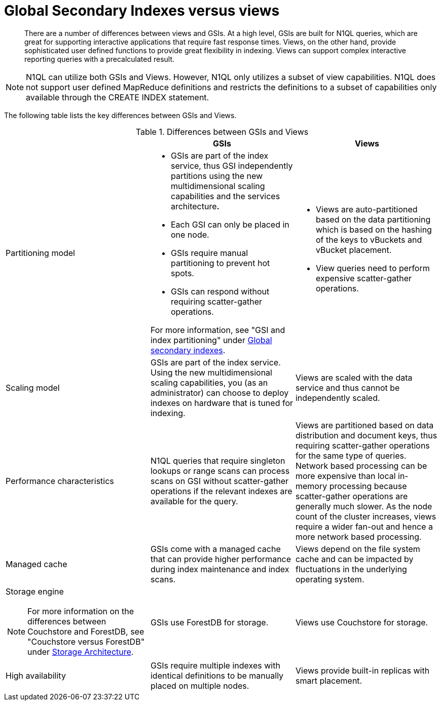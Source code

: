 = Global Secondary Indexes versus views
:page-type: concept

[abstract]
There are a number of differences between views and GSIs.
At a high level, GSIs are built for N1QL queries, which are great for supporting interactive applications that require fast response times.
Views, on the other hand, provide sophisticated user defined functions to provide great flexibility in indexing.
Views can support complex interactive reporting queries with a precalculated result.

NOTE: N1QL can utilize both GSIs and Views.
However, N1QL only utilizes a subset of view capabilities.
N1QL does not support user defined MapReduce definitions and restricts the definitions to a subset of capabilities only available through the CREATE INDEX statement.

The following table lists the key differences between GSIs and Views.

.Differences between GSIs and Views
|===
| | GSIs | Views

| Partitioning model
a|
* GSIs are part of the index service, thus GSI independently partitions using the new multidimensional scaling capabilities and the services architecture**.**

* Each GSI can only be placed in one node.
* GSIs require manual partitioning to prevent hot spots.
* GSIs can respond without requiring scatter-gather operations.

For more information, see "GSI and index partitioning" under xref:global-secondary-indexes.adoc[Global secondary indexes].
a|
* Views are auto-partitioned based on the data partitioning which is based on the hashing of the keys to vBuckets and vBucket placement.
* View queries need to perform expensive scatter-gather operations.

| Scaling model
| GSIs are part of the index service.
Using the new multidimensional scaling capabilities, you (as an administrator) can choose to deploy indexes on hardware that is tuned for indexing.
| Views are scaled with the data service and thus cannot be independently scaled.

| Performance characteristics
| N1QL queries that require singleton lookups or range scans can process scans on GSI without scatter-gather operations if the relevant indexes are available for the query.
| Views are partitioned based on data distribution and document keys, thus requiring scatter-gather operations for the same type of queries.
Network based processing can be more expensive than local in-memory processing because scatter-gather operations are  generally much slower.
As the node count of the cluster increases, views require a wider fan-out and hence a more network based processing.

| Managed cache
| GSIs come with a managed cache that can provide higher performance during index maintenance and index scans.
| Views depend on the file system cache and can be impacted by fluctuations in the underlying operating system.

a|
Storage engine

NOTE: For more information on the differences between Couchstore and ForestDB, see "Couchstore versus ForestDB" under xref:storage-architecture.adoc[Storage Architecture].
| GSIs use ForestDB for storage.
| Views use Couchstore for storage.

| High availability
| GSIs require multiple indexes with identical definitions to be manually placed on multiple nodes.
| Views provide built-in replicas with smart placement.
|===
